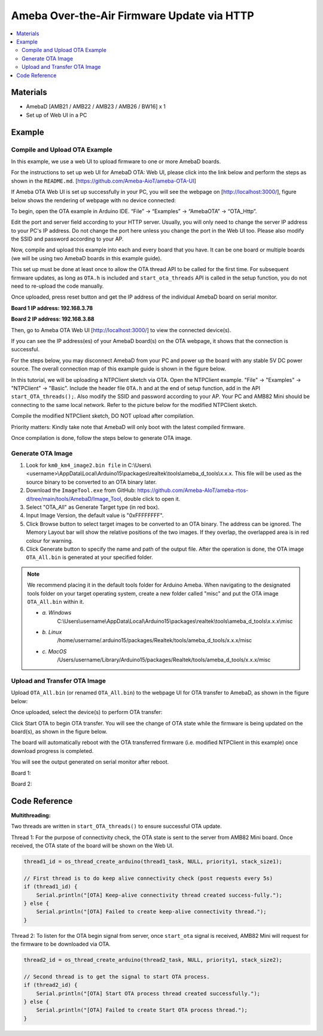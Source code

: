 Ameba Over-the-Air Firmware Update via HTTP
===========================================

.. contents::
  :local:
  :depth: 2

Materials
---------

- AmebaD [AMB21 / AMB22 / AMB23 / AMB26 / BW16] x 1
- Set up of Web UI in a PC

Example
-------

Compile and Upload OTA Example
~~~~~~~~~~~~~~~~~~~~~~~~~~~~~~

In this example, we use a web UI to upload firmware to one or more AmebaD boards. 

For the instructions to set up web UI for AmebaD OTA: Web UI, please click into the link below and perform the steps as shown in the ``README.md``. [https://github.com/Ameba-AioT/ameba-OTA-UI]

If Ameba OTA Web UI is set up successfully in your PC, you will see the webpage on [http://localhost:3000/], figure below shows the rendering of webpage with no device connected:

|image01|

To begin, open the OTA example in Arduino IDE. “File” -> “Examples” -> “AmebaOTA” -> “OTA_Http”.

|image02|

Edit the port and server field according to your HTTP server. Usually, you will only need to change the server IP address to your PC's IP address. Do not change the port here unless you change the port in the Web UI too.
Please also modify the SSID and password according to your AP.

|image03|

Now, compile and upload this example into each and every board that you have. It can be one board or multiple boards (we will be using two AmebaD boards in this example guide). 

This set up must be done at least once to allow the OTA thread API to be called for the first time. For subsequent firmware updates, as long as ``OTA.h`` is included and ``start_ota_threads`` API is called in the setup function, you do not need to re-upload the code manually.

Once uploaded, press reset button and get the IP address of the individual AmebaD board on serial monitor.

**Board 1 IP address: 192.168.3.78**

|image04|

**Board 2 IP address: 192.168.3.88**

|image05|

Then, go to Ameba OTA Web UI [http://localhost:3000/] to view the connected device(s). 

|image06|

If you can see the IP address(es) of your AmebaD board(s) on the OTA webpage, it shows that the connection is successful. 

For the steps below, you may disconnect AmebaD from your PC and power up the board with any stable 5V DC power source. The overall connection map of this example guide is shown in the figure below.

|image07|

In this tutorial, we will be uploading a NTPClient sketch via OTA.  Open the NTPClient example. "File" -> "Examples" -> "NTPClient" -> "Basic". Include the header file ``OTA.h`` and at the end of setup function, add in the API ``start_OTA_threads();``. Also modify the SSID and password according to your AP. Your PC and AMB82 Mini should be connecting to the same local network. Refer to the picture below for the modified NTPClient sketch. 

|image08|

Compile the modified NTPClient sketch, DO NOT upload after compilation. 

Priority matters:  Kindly take note that AmebaD will only boot with the latest compiled firmware.

Once compilation is done, follow the steps below to generate OTA image.

Generate OTA Image
~~~~~~~~~~~~~~~~~~

|image09|

1. Look for ``km0_km4_image2.bin file`` in C:\\Users\\<username>\\AppData\\Local\\Arduino15\\packages\\realtek\\tools\\ameba_d_tools\\x.x.x. This file will be used as the source binary to be converted to an OTA binary later.

2. Download the ``ImageTool.exe`` from GitHub: https://github.com/Ameba-AIoT/ameba-rtos-d/tree/main/tools/AmebaD/Image_Tool, double click to open it.

3. Select "OTA_All" as Generate Target type (in red box).

4. Input Image Version, the default value is "0xFFFFFFFF".

5. Click Browse button to select target images to be converted to an OTA binary. The address can be ignored. The Memory Layout bar will show the relative positions of the two images. If they overlap, the overlapped area is in red colour for warning.

6. Click Generate button to specify the name and path of the output file. After the operation is done, the OTA image ``OTA_All.bin`` is generated at your specified folder. 

.. note :: We recommend placing it in the default tools folder for Arduino Ameba. When navigating to the designated tools folder on your target operating system, create a new folder called "misc" and put the OTA image ``OTA_All.bin`` within it.

    * *a. Windows*
        C:\\Users\\username\\AppData\\Local\\Arduino15\\packages\\realtek\\tools\\ameba_d_tools\\x.x.x\\misc
    * *b. Linux*
        /home/username/.arduino15/packages/Realtek/tools/ameba_d_tools/x.x.x/misc
    * *c. MacOS*
        /Users/username/Library/Arduino15/packages/Realtek/tools/ameba_d_tools/x.x.x/misc

Upload and Transfer OTA Image
~~~~~~~~~~~~~~~~~~~~~~~~~~~~~

Upload ``OTA_All.bin`` (or renamed ``OTA_All.bin``) to the webpage UI for OTA transfer to AmebaD, as shown in the figure below:

|image10|

Once uploaded, select the device(s) to perform OTA transfer:

|image11|

Click Start OTA to begin OTA transfer. You will see the change of OTA state while the firmware is being updated on the board(s), as shown in the figure below.

|image12|

The board will automatically reboot with the OTA transferred firmware (i.e. modified NTPClient in this example) once download progress is completed. 

You will see the output generated on serial monitor after reboot.

Board 1:

|image13|

Board 2:

|image14|

.. |image01| image:: ../../../../_static/amebad/Example_Guides/OTA/OTA_Http/image01.png
   :width:  602 px
   :height:  348 px
.. |image02| image:: ../../../../_static/amebad/Example_Guides/OTA/OTA_Http/image02.png
   :width:  733 px
   :height:  798 px
.. |image03| image:: ../../../../_static/amebad/Example_Guides/OTA/OTA_Http/image03.png
   :width:  588 px
   :height:  679 px
.. |image04| image:: ../../../../_static/amebad/Example_Guides/OTA/OTA_Http/image04.png
   :width:  869 px
   :height:  467 px
.. |image05| image:: ../../../../_static/amebad/Example_Guides/OTA/OTA_Http/image05.png
   :width:  847 px
   :height:  444 px
.. |image06| image:: ../../../../_static/amebad/Example_Guides/OTA/OTA_Http/image06.png
   :width:  1280 px
   :height:  720 px
   :scale: 50%
.. |image07| image:: ../../../../_static/amebad/Example_Guides/OTA/OTA_Http/image07.png
   :width:  1168 px
   :height:  294 px
   :scale: 70%
.. |image08| image:: ../../../../_static/amebad/Example_Guides/OTA/OTA_Http/image08.png
   :width:  593 px
   :height:  831 px
.. |image09| image:: ../../../../_static/amebad/Example_Guides/OTA/OTA_Http/image09.png
   :width:  529 px
   :height:  716 px
.. |image10| image:: ../../../../_static/amebad/Example_Guides/OTA/OTA_Http/image10.png
   :width:  516 px
   :height:  521 px
.. |image11| image:: ../../../../_static/amebad/Example_Guides/OTA/OTA_Http/image11.png
   :width:  1280 px
   :height:  720 px
   :scale: 50%
.. |image12| image:: ../../../../_static/amebad/Example_Guides/OTA/OTA_Http/image12.png
   :width:  755 px
   :height:  278 px
.. |image13| image:: ../../../../_static/amebad/Example_Guides/OTA/OTA_Http/image13.png
   :width:  552 px
   :height:  327 px
.. |image14| image:: ../../../../_static/amebad/Example_Guides/OTA/OTA_Http/image14.png
   :width:  559 px
   :height:  325 px

Code Reference
--------------

**Multithreading:**

Two threads are written in ``start_OTA_threads()`` to ensure successful OTA update.

Thread 1: For the purpose of connectivity check, the OTA state is sent to the server from AMB82 Mini board. Once received, the OTA state of the board will be shown on the Web UI.

.. code-block:: c++

  thread1_id = os_thread_create_arduino(thread1_task, NULL, priority1, stack_size1);

  // First thread is to do keep alive connectivity check (post requests every 5s)
  if (thread1_id) {
      Serial.println("[OTA] Keep-alive connectivity thread created success-fully.");
  } else {
      Serial.println("[OTA] Failed to create keep-alive connectivity thread.");
  }

Thread 2: To listen for the OTA begin signal from server, once ``start_ota`` signal is received, AMB82 Mini will request for the firmware to be downloaded via OTA.

.. code-block:: c++

  thread2_id = os_thread_create_arduino(thread2_task, NULL, priority1, stack_size2);

  // Second thread is to get the signal to start OTA process.
  if (thread2_id) {
      Serial.println("[OTA] Start OTA process thread created successfully.");
  } else {
      Serial.println("[OTA] Failed to create Start OTA process thread.");
  }